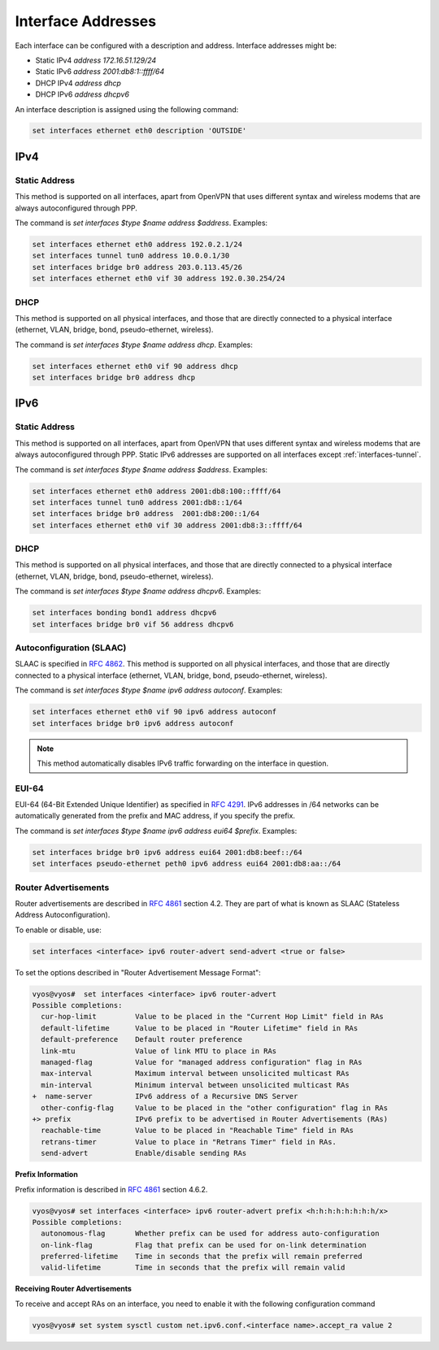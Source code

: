 .. _interfaces-addresses:

Interface Addresses
-------------------

Each interface can be configured with a description and address. Interface
addresses might be:

* Static IPv4 `address 172.16.51.129/24`
* Static IPv6 `address 2001:db8:1::ffff/64`
* DHCP IPv4 `address dhcp`
* DHCP IPv6 `address dhcpv6`

An interface description is assigned using the following command:

.. code-block:: sh

  set interfaces ethernet eth0 description 'OUTSIDE'

IPv4
^^^^

Static Address
**************

This method is supported on all interfaces, apart from OpenVPN that uses
different syntax and wireless modems that are always autoconfigured through
PPP.

The command is `set interfaces $type $name address $address`. Examples:

.. code-block:: sh

  set interfaces ethernet eth0 address 192.0.2.1/24
  set interfaces tunnel tun0 address 10.0.0.1/30
  set interfaces bridge br0 address 203.0.113.45/26
  set interfaces ethernet eth0 vif 30 address 192.0.30.254/24

DHCP
****

This method is supported on all physical interfaces, and those that are
directly connected to a physical interface (ethernet, VLAN, bridge, bond,
pseudo-ethernet, wireless).

The command is `set interfaces $type $name address dhcp`. Examples:

.. code-block:: sh

  set interfaces ethernet eth0 vif 90 address dhcp
  set interfaces bridge br0 address dhcp

IPv6
^^^^

Static Address
**************

This method is supported on all interfaces, apart from OpenVPN that uses
different syntax and wireless modems that are always autoconfigured through
PPP. Static IPv6 addresses are supported on all interfaces
except :ref:`interfaces-tunnel`.

The command is `set interfaces $type $name address $address`. Examples:

.. code-block:: sh

  set interfaces ethernet eth0 address 2001:db8:100::ffff/64
  set interfaces tunnel tun0 address 2001:db8::1/64
  set interfaces bridge br0 address  2001:db8:200::1/64
  set interfaces ethernet eth0 vif 30 address 2001:db8:3::ffff/64

DHCP
****

This method is supported on all physical interfaces, and those that are
directly connected to a physical interface (ethernet, VLAN, bridge, bond,
pseudo-ethernet, wireless).

The command is `set interfaces $type $name address dhcpv6`. Examples:

.. code-block:: sh

  set interfaces bonding bond1 address dhcpv6
  set interfaces bridge br0 vif 56 address dhcpv6

Autoconfiguration (SLAAC)
*************************

SLAAC is specified in :rfc:`4862`. This method is supported on all physical
interfaces, and those that are directly connected to a physical interface
(ethernet, VLAN, bridge, bond, pseudo-ethernet, wireless).

The command is `set interfaces $type $name ipv6 address autoconf`. Examples:

.. code-block:: sh

  set interfaces ethernet eth0 vif 90 ipv6 address autoconf
  set interfaces bridge br0 ipv6 address autoconf

.. note:: This method automatically disables IPv6 traffic forwarding on the
   interface in question.

EUI-64
******

EUI-64 (64-Bit Extended Unique Identifier) as specified in :rfc:`4291`. IPv6
addresses in /64 networks can be automatically generated from the prefix and
MAC address, if you specify the prefix.

The command is `set interfaces $type $name ipv6 address eui64 $prefix`.
Examples:

.. code-block:: sh

  set interfaces bridge br0 ipv6 address eui64 2001:db8:beef::/64
  set interfaces pseudo-ethernet peth0 ipv6 address eui64 2001:db8:aa::/64


Router Advertisements
*********************

Router advertisements are described in :rfc:`4861` section 4.2. They are part of what is known as SLAAC (Stateless Address Autoconfiguration). 

To enable or disable, use:

.. code-block:: sh

  set interfaces <interface> ipv6 router-advert send-advert <true or false>


To set the options described in "Router Advertisement Message Format":

.. code-block:: sh

  vyos@vyos#  set interfaces <interface> ipv6 router-advert
  Possible completions:
    cur-hop-limit         Value to be placed in the "Current Hop Limit" field in RAs
    default-lifetime      Value to be placed in "Router Lifetime" field in RAs
    default-preference    Default router preference
    link-mtu              Value of link MTU to place in RAs
    managed-flag          Value for "managed address configuration" flag in RAs
    max-interval          Maximum interval between unsolicited multicast RAs
    min-interval          Minimum interval between unsolicited multicast RAs
  +  name-server          IPv6 address of a Recursive DNS Server
    other-config-flag     Value to be placed in the "other configuration" flag in RAs
  +> prefix               IPv6 prefix to be advertised in Router Advertisements (RAs)
    reachable-time        Value to be placed in "Reachable Time" field in RAs
    retrans-timer         Value to place in "Retrans Timer" field in RAs.
    send-advert           Enable/disable sending RAs


**Prefix Information**

Prefix information is described in :rfc:`4861` section 4.6.2.

.. code-block:: sh

  vyos@vyos# set interfaces <interface> ipv6 router-advert prefix <h:h:h:h:h:h:h:h/x>
  Possible completions:
    autonomous-flag       Whether prefix can be used for address auto-configuration
    on-link-flag          Flag that prefix can be used for on-link determination
    preferred-lifetime    Time in seconds that the prefix will remain preferred
    valid-lifetime        Time in seconds that the prefix will remain valid

**Receiving Router Advertisements**

To receive and accept RAs on an interface, you need to enable it with the following configuration command

.. code-block:: sh

  vyos@vyos# set system sysctl custom net.ipv6.conf.<interface name>.accept_ra value 2


